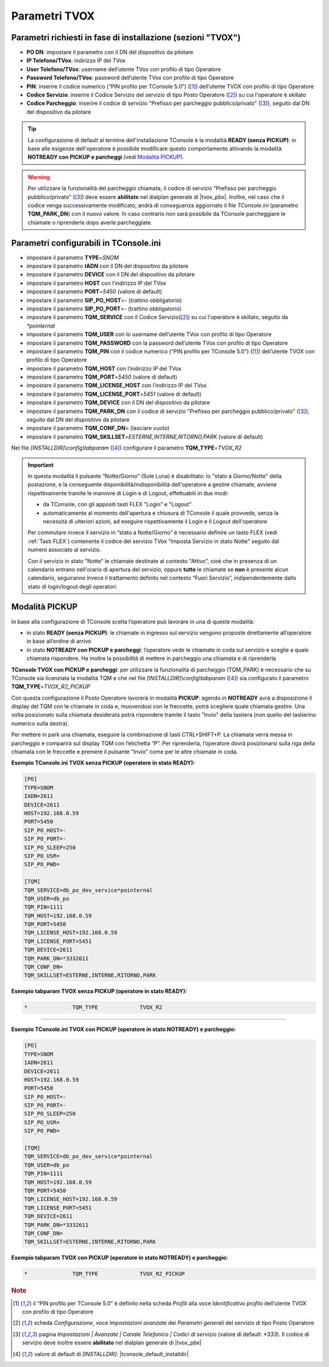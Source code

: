 .. _Parametri TVox:

==============
Parametri TVOX
==============

Parametri richiesti in fase di installazione (sezioni "TVOX")
=============================================================

- **PO DN**: impostare il parametro con il DN del dispositivo da pilotare
- **IP Telefono/TVox**: indirizzo IP del TVox
- **User Telefono/TVox**: username dell’utente TVox con profilo di tipo Operatore
- **Password Telefono/TVox**: password dell’utente TVox con profilo di tipo Operatore
- **PIN**: inserire il codice numerico (“PIN profilo per TConsole 5.0”) ([1]_) dell’utente TVOX con profilo di tipo Operatore
- **Codice Servizio**: inserire il Codice Servizio del servizio di tipo Posto Operatore ([2]_) su cui l'operatore è skillato
- **Codice Parcheggio**: inserire il codice di servizio "Prefisso per parcheggio pubblico/privato" ([3]_), seguito dal DN del dispositivo da pilotare

.. tip :: La configurazione di default al termine dell'installazione TConsole è la modalità **READY (senza PICKUP)**: in base alle esigenze dell'operatore è possibile modificare questo comportamento attivando la modalità **NOTREADY con PICKUP e parcheggi** (vedi `Modalità PICKUP`_).

.. warning :: Per utilizzare la funzionalità del parcheggio chiamata, il codice di servizio "Prefisso per parcheggio pubblico/privato" ([3]_) deve essere **abilitato** nel dialplan generale di |tvox_pbx|. Inoltre, nel caso che il codice venga successivamente modificato, andrà di conseguenza aggiornato il file *TConsole.ini* (parametro **TQM_PARK_DN**) con il nuovo valore. In caso contrario non sarà possibile da TConsole parcheggiare le chiamate o riprenderle dopo averle parcheggiate.

Parametri configurabili in TConsole.ini
=======================================

- impostare il parametro **TYPE**\ =\ *SNOM*
- impostare il parametro **IADN** con il DN del dispositivo da pilotare
- impostare il parametro **DEVICE** con il DN del dispositivo da pilotare
- impostare il parametro **HOST** con l’indirizzo IP del TVox
- impostare il parametro **PORT**\ =\ *5450* (valore di default)
- impostare il parametro **SIP_PO_HOST**\ =\ *-* (trattino obbligatorio)
- impostare il parametro **SIP_PO_PORT**\ =\ *-* (trattino obbligatorio)
- impostare il parametro **TQM_SERVICE** con il Codice Servizio([2]_) su cui l'operatore è skillato, seguito da *\*pointernal*
- impostare il parametro **TQM_USER** con lo username dell’utente TVox con profilo di tipo Operatore
- impostare il parametro **TQM_PASSWORD** con la password dell’utente TVox con profilo di tipo Operatore
- impostare il parametro **TQM_PIN** con il codice numerico (“PIN profilo per TConsole 5.0”) ([1]_) dell’utente TVOX con profilo di tipo Operatore
- impostare il parametro **TQM_HOST** con l’indirizzo IP del TVox
- impostare il parametro **TQM_PORT**\ =\ *5450* (valore di default)
- impostare il parametro **TQM_LICENSE_HOST** con l’indirizzo IP del TVox
- impostare il parametro **TQM_LICENSE_PORT**\ =\ *5451* (valore di default)
- impostare il parametro **TQM_DEVICE** con il DN del dispositivo da pilotare
- impostare il parametro **TQM_PARK_DN** con il codice di servizio "Prefisso per parcheggio pubblico/privato" ([3]_), seguito dal DN del dispositivo da pilotare
- impostare il parametro **TQM_CONF_DN**\ = (lasciare vuoto)
- impostare il parametro **TQM_SKILLSET**\ =\ *ESTERNE,INTERNE,RITORNO,PARK* (valore di default)

Nel file *\[INSTALLDIR\]\\config\\tabparam* ([4]_) configurare il parametro **TQM_TYPE**\ =\ *TVOX_R2*

.. important ::
    In questa modalità il pulsante “Notte/Giorno” (Sole Luna) è disabilitato: lo "stato a Giorno/Notte" della postazione, e la conseguente disponibilità/indisponibilità dell'operatore a gestire chiamate, avviene rispettivamente tramite le manovre di Login e di Logout, effettuabili in due modi:

    - da TConsole, con gli appositi tasti FLEX "Login" e "Logout"
    - automaticamente al momento dell'apertura e chiusura di TConsole il quale provvede, senza la necessità di ulteriori azioni, ad eseguire rispettivamente il Login e il Logout dell'operatore
    
    Per commutare invece il servizio in “stato a Notte/Giorno” è necessario definire un tasto FLEX (vedi :ref:`Tasti FLEX`) contenente il codice del servizio TVox “Imposta Servizio in stato Notte” seguito dal numero associato al servizio.

    Con il servizio in stato "Notte" le chiamate destinate al contesto "Attivo", cioè che in presenza di un calendario entrano nell'orario di apertura del servizio, oppure **tutte** le chiamate se **non** è presente alcun calendario, seguiranno invece il trattamento definito nel contesto “Fuori Servizio”, indipendentemente dallo stato di login/logout degli operatori.

Modalità PICKUP
===============

In base alla configurazione di TConsole scelta l’operatore può lavorare in una di queste modalità:

- in stato **READY (senza PICKUP)**: le chiamate in ingresso sul servizio vengono proposte direttamente all’operatore in base all’ordine di arrivo
- in stato **NOTREADY con PICKUP e parcheggi**: l’operatore vede le chiamate in coda sul servizio e sceglie a quale chiamata rispondere. Ha inoltre la possibilità di mettere in parcheggio una chiamata e di riprenderla

**TConsole TVOX con PICKUP e parcheggi**: per utilizzare la funzionalità di parcheggio (TQM_PARK) è necessario che su TConsole sia licenziata la modalità TQM e che nel file *\[INSTALLDIR\]\\config\\tabparam* ([4]_) sia configurato il parametro **TQM_TYPE**\ =\ *TVOX_R2_PICKUP*

Con questa configurazione il Posto Operatore lavorerà in modalità **PICKUP**: agendo in **NOTREADY** avrà a disposizione il display del TQM con le chiamate in coda e, muovendosi con le freccette, potrà scegliere quale chiamata gestire. Una volta posizionato sulla chiamata desiderata potrà rispondere tramite il tasto "Invio" della tastiera (non quello del tastierino numerico sulla destra).

Per mettere in park una chiamata, eseguire la combinazione di tasti CTRL+SHIFT+P. La chiamata verrà messa in parcheggio e comparirà sul display TQM con l’etichetta “P”. Per riprenderla, l’operatore dovrà posizionarsi sulla riga della chiamata con le freccette e premere il pulsante "Invio" come per le altre chiamate in coda.

**Esempio TConsole.ini TVOX senza PICKUP (operatore in stato READY):**

.. code-block:: ini

    [PO]
    TYPE=SNOM
    IADN=2611
    DEVICE=2611
    HOST=192.168.0.59
    PORT=5450
    SIP_PO_HOST=-
    SIP_PO_PORT=-
    SIP_PO_SLEEP=250
    SIP_PO_USR=
    SIP_PO_PWD=

    [TQM]
    TQM_SERVICE=db_po_dev_service*pointernal
    TQM_USER=db_po
    TQM_PIN=1111
    TQM_HOST=192.168.0.59
    TQM_PORT=5450
    TQM_LICENSE_HOST=192.168.0.59
    TQM_LICENSE_PORT=5451
    TQM_DEVICE=2611
    TQM_PARK_DN=*3332611
    TQM_CONF_DN=
    TQM_SKILLSET=ESTERNE,INTERNE,RITORNO,PARK

**Esempio tabparam TVOX senza PICKUP (operatore in stato READY):**

.. code-block:: ini
        
        *              TQM_TYPE             TVOX_R2

----------------------------

**Esempio TConsole.ini TVOX con PICKUP (operatore in stato NOTREADY) e parcheggio:**

.. code-block:: ini

    [PO]
    TYPE=SNOM
    IADN=2611
    DEVICE=2611
    HOST=192.168.0.59
    PORT=5450
    SIP_PO_HOST=-
    SIP_PO_PORT=-
    SIP_PO_SLEEP=250
    SIP_PO_USR=
    SIP_PO_PWD=

    [TQM]
    TQM_SERVICE=db_po_dev_service*pointernal
    TQM_USER=db_po
    TQM_PIN=1111
    TQM_HOST=192.168.0.59
    TQM_PORT=5450
    TQM_LICENSE_HOST=192.168.0.59
    TQM_LICENSE_PORT=5451
    TQM_DEVICE=2611
    TQM_PARK_DN=*3332611
    TQM_CONF_DN=
    TQM_SKILLSET=ESTERNE,INTERNE,RITORNO,PARK

**Esempio tabparam TVOX con PICKUP (operatore in stato NOTREADY) e parcheggio:**

.. code-block:: ini
        
        *              TQM_TYPE             TVOX_R2_PICKUP

.. rubric:: Note

.. [1] il “PIN profilo per TConsole 5.0” è definito nella scheda *Profili* alla voce *Identificativo profilo* dell’utente TVOX con profilo di tipo Operatore

.. [2] scheda *Configurazione*, voce *Impostazioni avanzate* dei *Parametri generali* del servizio di tipo Posto Operatore

.. [3] pagina *Impostazioni | Avanzate | Canale Telefonico | Codici di servizio* (valore di default: *\*333*). Il codice di servizio deve inoltre essere **abilitato** nel dialplan generale di |tvox_pbx|

.. [4] valore di default di *\[INSTALLDIR\]*: |tconsole_default_installdir|